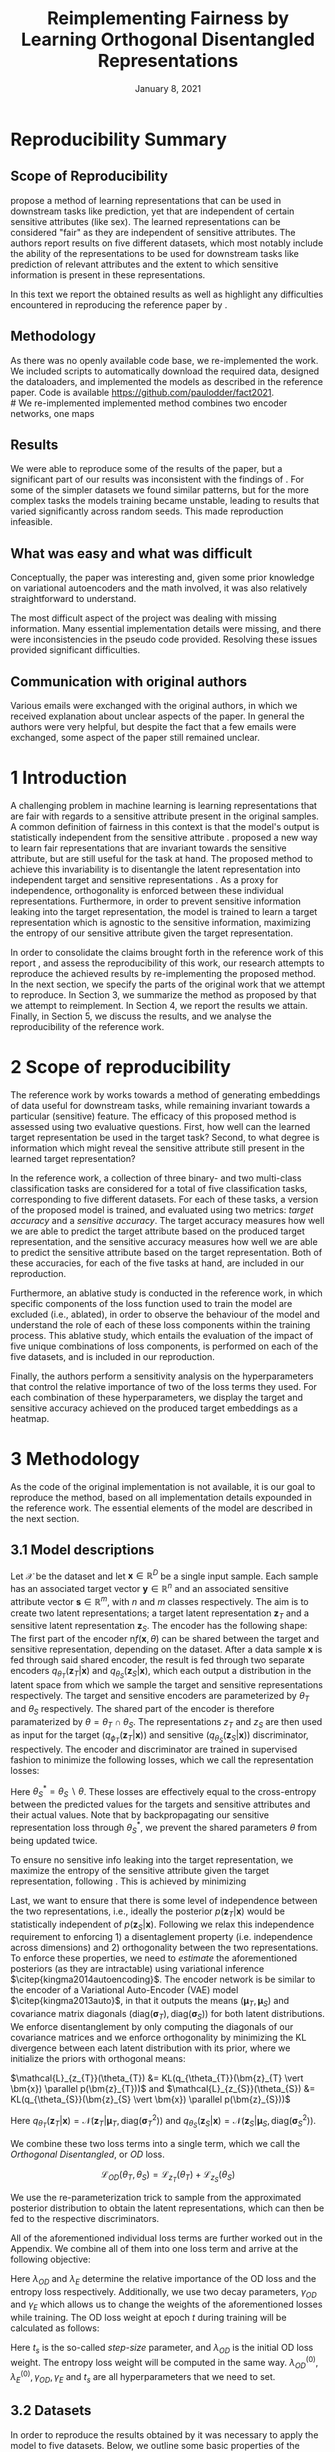 #+BIND: org-export-use-babel nil
#+TITLE: Reimplementing Fairness by Learning Orthogonal Disentangled Representations
# #+AUTHOR: Jeroen Jagt,
# #+AUTHOR: Paul Lodder,
# #+AUTHOR: Pim Meerdink,
# #+AUTHOR: Siem Teusink,
#+DATE: January 8, 2021
#+LATEX: \setlength\parindent{0pt}
#+LaTeX_HEADER: \usepackage[]{neurips_2019}
#+LaTeX_HEADER: \usepackage[utf8]{inputenc} % allow utf-8 input
#+LaTeX_HEADER: \usepackage[T1]{fontenc}    % use 8-bit T1 fonts
#+LaTeX_HEADER: \usepackage{hyperref}       % hyperlinks
#+LaTeX_HEADER: \usepackage{url}            % simple URL typesetting
#+LaTeX_HEADER: \usepackage{booktabs}       % professional-quality tables
#+LaTeX_HEADER: \usepackage{amsfonts}       % blackboard math symbols
#+LaTeX_HEADER: \usepackage{nicefrac}       % compact symbols for 1/2, etc.
#+LaTeX_HEADER: \usepackage{microtype}      % microtypography
#+LaTeX_HEADER: \usepackage{multirow}
#+LaTeX_HEADER: \usepackage{subcaption}
#+LaTeX_HEADER: \usepackage{bm}
#+LaTeX_HEADER: \usepackage[dvipsnames]{xcolor}
#+LaTeX_HEADER: \usepackage[normalem]{ulem}
#+LaTeX_HEADER: \newif{\ifhidecomments}
#+LaTeX_HEADER:\author{Siem Teusink \\ University of Amsterdam \\ Faculty of Science \and \textbf{Pim Meerdink} \\ University of Amsterdam \\ Faculty of Science  \and \textbf{Paul Lodder} \\ University of Amsterdam \\ Faculty of Science  \and \textbf{Jeroen Jagt} \\ University of Amsterdam \\ Faculty of Science}
# #+LaTeX_HEADER:\author{Siem Teusink}
# #+LATEX_HEADER: \usepackage[margin=0.8in]{geometry}
# #+LATEX_HEADER: \usepackage{bm}
# #+LATEX_HEADER_EXTRA:  \usepackage{mdframed}
# #+LATEX_HEADER_EXTRA: \BeforeBeginEnvironment{minted}{\begin{mdframed}}
# #+LATEX_HEADER_EXTRA: \AfterEndEnvironment{minted}{\end{mdframed}}
#+MACRO: NEWLINE @@latex:\\@@ @@html:<br>@@
#+PROPERTY: header-args :exports both :session report :cache :results value
#+OPTIONS: ^:nil
#+OPTIONS: author:nil date:nil
#+LATEX_COMPILER: pdflatex
#+BIBLIOGRAPHY: refs plain


* settings :noexport:
#+BEGIN_SRC emacs-lisp :exports none
(setq org-export-with-toc nil)
(setq org-export-with-section-numbers nil)
;; (setq org-export-latex-hyperref-format "\\ref{%s}")

(package-initialize)
(use-package ox-latex-subfigure
  :init
  (setq org-latex-prefer-user-labels t)
  :load-path "~/Dropbox/ProjectWeekends/lisp/ox-latex-subfigure/"
  :config (require 'ox-latex-subfigure))

(require 'org-ref)
(setq org-ref-default-bibliography "refs.bib")
;; (setq org-latex-pdf-process (list "latexmk -pdf %f -shell-escape"))

#+END_SRC

#+RESULTS:
: refs.bib

* Reproducibility Summary

** Scope of Reproducibility
# A challenging problem in machine learning entails learning representations of
# data that can be used for downstream prediction tasks, yet that are fair with
# respect to particular sensitive information
\cite{sarhan2020fairness} propose a method of learning representations that can
be used in downstream tasks like prediction, yet that are independent of
certain sensitive attributes (like sex). The learned representations can be
considered "fair" as they are independent of sensitive attributes. The authors
report results on five different datasets, which most notably include the
ability of the representations to be used for downstream tasks like prediction
of relevant attributes and the extent to which sensitive information is present
in these representations.

In this text we report the obtained results as well as highlight any difficulties
encountered in reproducing the reference paper by \cite{sarhan2020fairness}.
#  a method of learning
# representations of data that allow for downstream tasks The reference work
# presents a method of producing representations of data that are in the results
# of various experiments on five different datasets. Evaluation of the models
# performance was done through computing the sensitive prediction accuracy, as
# well as the target predictor accuracy. We attempt to reproduce these accuracies
# for all datasets.

# Besides this, the authors present an ablative study for all datasets, in which
# parts of the loss of the model are left out. Finally, the authors also
# presented a sensitivity analysis, this entailed varying hyperparameters that
# balance the contributions of different aspects of the loss, and observing the
# effects on the final target and sensitivity accuracies.

** Methodology
As there was no openly available code base, we re-implemented the work. We
included scripts to automatically download the required data, designed the
dataloaders, and implemented the models as described in the reference
paper. Code is available [[https://github.com/paulodder/fact2021]].\\
#  We re-implemented implemented method combines two encoder networks, one maps
# input samples to the target space, and the other to the sensitive
# space. Samples from these distributions are fed to discriminator networks. We
# enforce orthogonality as well as disentanglement of the latent distributions,
# while backpropogating losses through the encoder and discriminator that
# attempts to minimize the error of the discriminators. Besides this, we also
# minimize the amount of sensitive information in the target embeddings.
** Results
We were able to reproduce some of the results of the paper, but a significant
part of our results was inconsistent with the findings of
\cite{sarhan2020fairness}. For some of the simpler datasets we found similar
patterns, but for the more complex tasks the models training became unstable,
leading to results that varied significantly across random seeds. This made
reproduction infeasible.
# For many tasks we were able to reproduce results under a particular random
# seed, but saw these effects disappear as we averaged our results over multiple
# random seeds.

** What was easy and what was difficult
Conceptually, the paper was interesting and, given some prior knowledge on
variational autoencoders and the math involved, it was also relatively
straightforward to understand.

The most difficult aspect of the project was dealing with missing
information. Many essential implementation details were missing, and there were
inconsistencies in the pseudo code provided. Resolving these issues provided
significant difficulties.
** Communication with original authors
Various emails were exchanged with the original authors, in which we received
explanation about unclear aspects of the paper. In general the authors were
very helpful, but despite the fact that a few emails were exchanged, some
aspect of the paper still remained unclear.

\newpage
* 1 Introduction

A challenging problem in machine learning is learning representations that are
fair with regards to a sensitive attribute present in the original samples. A
common definition of fairness in this context is that the model's output is
statistically independent from the sensitive attribute
\citep{xie2017controllable, roy2019mitigating, quadrianto2019discovering,
fairmlbook}. \cite{sarhan2020fairness} proposed a new way to learn fair
representations that are invariant towards the sensitive attribute, but are
still useful for the task at hand. The proposed method to achieve this
invariability is to disentangle the latent representation into independent
target and sensitive representations \citep{locatello2019fairness}. As a proxy
for independence, orthogonality is enforced between these individual
representations. Furthermore, in order to prevent sensitive information leaking
into the target representation, the model is trained to learn a target
representation which is agnostic to the sensitive information, maximizing the
entropy of our sensitive attribute given the target representation.

In order to consolidate the claims brought forth in the reference work of this
report \cite{sarhan2020fairness}, and assess the reproducibility of this work,
our research attempts to reproduce the achieved results by re-implementing the
proposed method. In the next section, we specify the parts of the original work
that we attempt to reproduce. In Section 3, we summarize the method as proposed
by \cite{sarhan2020fairness} that we attempt to reimplement. In Section 4, we
report the results we attain. Finally, in Section 5, we discuss the results,
and we analyse the reproducibility of the reference work.

* 2 Scope of reproducibility
The reference work by \cite{sarhan2020fairness} works towards a method of
generating embeddings of data useful for downstream tasks, while remaining
invariant towards a particular (sensitive) feature. The efficacy of this
proposed method is assessed using two evaluative questions. First, how well can
the learned target representation be used in the target task? Second, to what
degree is information which might reveal the sensitive attribute still present
in the learned target representation?

In the reference work, a collection of three binary- and two multi-class
classification tasks are considered for a total of five classification tasks,
corresponding to five different datasets. For each of these tasks, a version of
the proposed model is trained, and evaluated using two metrics: /target
accuracy/ and a /sensitive accuracy/. The target accuracy measures how well we
are able to predict the target attribute based on the produced target
representation, and the sensitive accuracy measures how well we are able to
predict the sensitive attribute based on the target representation. Both of
these accuracies, for each of the five tasks at hand, are included in our
reproduction.

Furthermore, an ablative study is conducted in the reference work, in which
specific components of the loss function used to train the model are excluded
(i.e., ablated), in order to observe the behaviour of the model and understand
the role of each of these loss components within the training process. This
ablative study, which entails the evaluation of the impact of five unique
combinations of loss components, is performed on each of the five datasets, and
is included in our reproduction.

# jpj: could be more clear, this paragraph
Finally, the authors perform a sensitivity analysis on the hyperparameters that
control the relative importance of two of the loss terms they used. For each
combination of these hyperparameters, we display the target and sensitive
accuracy achieved on the produced target embeddings as a heatmap.
# that
# weigh the different loss terms. In particular, the final target accuracy and
# sensitivity accuracy are reported as a function of the weight assigned to the
# entropy loss component, and the KL loss component (c.f. Section 3). These
# results are displayed as a heatmap. In similar fashion, an additional heatmap
# is constructed for two hyperparameters that control the decay of these loss terms.

* 3 Methodology
As the code of the original implementation is not available, it is our goal
to reproduce the method, based on all implementation details expounded in the
reference work. The essential elements of the model are described in the next
section.

** 3.1 Model descriptions

Let $\mathcal{X}$ be the dataset and let $\bm{x} \in \mathbb{R}^D$ be a single
input sample. Each sample has an associated target vector $\bm{y} \in
\mathbb{R}^n$ and an associated sensitive attribute vector $\bm{s} \in
\mathbb{R}^m$, with $n$ and $m$ classes respectively. The aim is to create two
latent representations; a target latent representation $\bm{z}_T$ and a
sensitive latent representation $\bm{z}_S$. The encoder has the following
shape: The first part of the encoder n$f(\bm{x}, \theta)$ can be shared between
the target and sensitive representation, depending on the dataset. After a data
sample $\bm{x}$ is fed through said shared encoder, the result is fed through
two separate encoders $q_{\theta_T}(\bm{z}_T | \bm{x})$ and
$q_{\theta_S}(\bm{z}_S | \bm{x})$, which each output a distribution in the
latent space from which we sample the target and sensitive representations
respectively. The target and sensitive encoders are parameterized by $\theta_T$
and $\theta_S$ respectively. The shared part of the encoder is therefore
paramaterized by $\theta = \theta_T \cap \theta_S$.  The representations
$z_{T}$ and $z_{S}$ are then used as input for the target
($q_{\phi_T}(\bm{z}_T | \bm{x})$) and sensitive ($q_{\theta_S}(\bm{z}_S |
\bm{x})$) discriminator, respectively. The encoder and discriminator are trained
in supervised fashion to minimize the following losses, which we call
the representation losses:
\begin{align}
\label{eq:recon-losses}
\mathcal{L}_{T}(\theta_{T},\phi_{T}) &= KL(p(\bm{y}|\bm{x})\parallel
q_{\phi_{t}}(\bm{y}|\bm{z}_{T})) \\
\mathcal{L}_{S}(\theta_{S}^{*},\phi_{S}) &= KL(p(\bm{s}|\bm{x})\parallel
q_{\phi_{S}}(\bm{y}|\bm{z}_{S}))
\end{align}

Here $\theta_S^* = \theta_S \backslash \theta$. These losses are effectively
equal to the cross-entropy between the predicted values for the targets and
sensitive attributes and their actual values. Note that by backpropagating our
sensitive representation loss through $\theta_{S}^{*}$, we prevent the shared
parameters $\theta$ from being updated twice.

To ensure no sensitive info leaking into the target representation, we maximize
the entropy of the sensitive attribute given the target representation,
following \cite{roy2019mitigating, sarhan2020fairness}. This is achieved by
minimizing
\begin{equation}
\label{eq:entropy-loss}
\mathcal{L}_{E}(\phi_{S},\theta_{T}) =
KL(q_{\phi_S}(\bm{s}|\bm{z}_{T})\parallel\mathcal{U}(\bm{s}))
\end{equation}

Last, we want to ensure that there is some level of independence between the
two representations, i.e., ideally the posterior $p(\bm{z}_T | \bm{x})$ would
be statistically independent of $p(\bm{z}_S | \bm{x})$. Following
\cite{sarhan2020fairness} we relax this independence requirement to
enforcing 1) a disentaglement property (i.e. independence across dimensions)
and 2) orthogonality between the two representations. To enforce these
properties, we need to /estimate/ the aforementioned posteriors (as they are
intractable) using variational inference $\citep{kingma2014autoencoding}$. The
encoder network is be similar to the encoder of a Variational Auto-Encoder
(VAE) model $\citep{kingma2013auto}$, in that it outputs the means $(\bm{\mu}_T,
\bm{\mu}_S)$ and covariance matrix diagonals $(\text{diag}({\bm{\sigma}_T}),
\text{diag}({\bm{\sigma}_S}))$ for both latent distributions. We enforce
disentanglement by only computing the diagonals of our covariance matrices and
we enforce orthogonality by minimizing the KL divergence between each latent
distribution with its prior, where we initialize the priors with orthogonal
means:
# :To enforce disentanglementminimize the
# KL-divergence between the output posterior $q_{\theta_T} (\bm{z}_T | \bm{x})$
# and some prior $p (\bm{z}_T)$:
# # jpj: is this indeed the 'disentanglement' property?
$\mathcal{L}_{z_{T}}(\theta_{T}) &= KL(q_{\theta_{T}}(\bm{z}_{T} \vert \bm{x})
\parallel p(\bm{z}_{T}))$ and $\mathcal{L}_{z_{S}}(\theta_{S}) &= KL(q_{\theta_{S}}(\bm{z}_{S} \vert \bm{x}) \parallel p(\bm{z}_{S}))$
# \begin{align}
# \label{eq:od-losses}

# \end{align}

Here $q_{\theta_T} (\bm{z}_T | \bm{x}) = \mathcal{N} (\bm{z}_T | \bm{\mu}_T,
\text{diag} (\bm{\sigma}_T ^2))$ and $q_{\theta_S} (\bm{z}_S | \bm{x}) =
\mathcal{N} (\bm{z}_S | \bm{\mu}_S, \text{diag} (\bm{\sigma}_S ^2))$.

# We can construct a similar KL-divergence term for the sensitive
# representations. To enforce the orthogonality between the two representations
# we can make sure that the means of the prior distributions are
# orthogonal. This will indirectly push the posterior distributions to be
# orthogonal. Besides this the priors are both disentangled, thus enforcing
# disentangled latent distributions.

We combine these two loss terms into a single term, which we call the /Orthogonal
Disentangled/, or /OD/ loss.

$$
\mathcal{L}_{OD}(\theta_{T}, \theta_S) = \mathcal{L}_{z_{T}}(\theta_{T})  +
\mathcal{L}_{z_{S}}(\theta_{S})
$$

We use the re-parameterization trick \citep{kingma2013auto} to sample from the
approximated posterior distribution to obtain the latent representations, which
can then be fed to the respective discriminators.

All of the aforementioned individual loss terms are further worked out in the
Appendix. We combine all of them into one loss term and arrive at the following
objective:

\begin{equation}
\label{eq:total-loss}
\underset{\theta_{T},\theta_{S},\phi_{T},\phi_{S}}{argmin}
\mathcal{L}_{T}(\theta_{T},\phi_{T}) +
\mathcal{L}_{S}(\theta_{S^{*}},\phi_{S}) + \lambda_{E}\mathcal{L}_{E}(\theta_{T},
\phi_{S})  + \lambda_{OD}\mathcal{L}_{OD}(\phi_{T},\phi_{S})
\end{equation}

Here $\lambda_{OD}$ and $\lambda_E$ determine the relative importance of the OD
loss and the entropy loss respectively. Additionally, we use two decay
parameters, $\gamma_{OD}$ and $\gamma_{E}$ which allows us to change the
weights of the aforementioned losses while training. The OD loss weight at
epoch $t$ during training will be calculated as follows:
\begin{equation}
\lambda_{OD}^{(t)} = \lambda_{OD}^{(0)} \gamma_{OD}^{t/t_s}
\end{equation}
Here $t_s$ is the so-called /step-size/ parameter, and $\lambda_{OD}$ is the
initial OD loss weight. The entropy loss weight will be computed in the same
way. $\lambda_{OD}^{(0)}, \lambda_{E}^{(0)}, \gamma_{OD}, \gamma_{E}$ and $t_s$
are all hyperparameters that we need to set.

** 3.2 Datasets
In order to reproduce the results obtained by \cite{sarhan2020fairness} it was
necessary to apply the model to five datasets. Below, we outline some basic
properties of the datasets and we explain the sensitive and target attributes
that are to be modeled. For detailed information about the datasets such as
train/test splits, number of samples and dimensions we refer to Table
\ref{tab:data_details} in the Appendix.

*** Tabular data
The Adult and German dataset were obtained from the UCI repository \citep{uci}.
Both of these datasets contain census data, and include categorical and
continuous attributes which contain information about the person's gender,
education, and occupation. For both datasets, preprocessing consisted of
representing categorical columns in a one-hot encoding, where missing values
were explicitly encoded as a separate category, while continuous variables were
left unchanged.

For the Adult dataset, the task is to predict whether a persons income exceeds
$\$50,000$, and the sensitive attribute is gender. For the German dataset the
task is to classify rows as having good or bad credit risk. Similar to the
Adult dataset, the sensitive attribute is gender.

*** YaleB data
The Extended YaleB dataset was collected from the University of Toronto
computer science department website \cite{georghiades2000few}. Specifically,
the `Cropped` version of the dataset was used \citep{KCLee05}, which contains
grayscale images of 38 human faces under different lighting conditions. The
task is to identify to which of the 38 humans an image corresponds. We
constructed a sensitive attribute by clustering the illumination conditions
into 5 clusters loosely corresponding to top left, bottom left, top right,
bottom right and center. We defined these classes ourselves as we were unable
to find detailed information on how this was done in the study by Sarhan et
al. More details about the clustering of the illumination conditions can be
found in the Appendix. Note that our majority class is not in line with the
paper by Sarhan et al, who mention that a majority class classifier could
attain 50\% accuracy, in our case this is around 35\%. Unfortunately, we were
unable to find sufficient information to be able to replicate the ratios
mentioned in the reference paper, and instead constructed our own sensitive
attributes.

Our training dataset comprised of 190 images corresponding to one lighting
position from each cluster, following \citep{sarhan2020fairness,
louizos2015variational}. It is important to note that our testing dataset
contained 2243 images, while the testing set in the reference work contained
only 1096. The reason for this is unclear, as we used the full dataset, and
found no mention of the omission of certain images in the reference paper.

*** CIFAR data
The CIFAR-10 and CIFAR-100 datasets were also collected from the University of
Toronto computer science department website \citep{georghiades2000few}. CIFAR-10
consists of colour images that are divided into 10 classes such as
airplane, automobile and bird. For our purposes, we construct a new target
attribute, one that denotes whether the subject of the image is alive or not,
following \citep{roy2019mitigating}. The sensitive attribute, then, is the
original label of the image. The CIFAR-100 dataset is similar to CIFAR-10,
except that images are categorized as one of 100 total fine-grained
classes. These 100 fine classes are split into 20 coarse classes that cluster
similar concepts into one category. For example: `beaver', `dolphin' and
`otter' all belong to the coarse class `aquatic mammals' (c.f.
\citep{proteek}). Here, the coarse class of an image is used as the target
attribute, while its fine class is used as the sensitive attribute.

** 3.3 Implementation details

Following the paper of \cite{sarhan2020fairness}, we implement the following
networks for the several datasets. Note that, for every MLP mentioned below,
ReLU's are used as (non-final) activation functions. For the CIFAR-10 and CIFAR-100 tasks, the
encoder used was the ResNet-18 architecture \citep{he2016identity}.

#+BEGIN_EXPORT latex
\begin{table}[h!]
  \begin{center}
    \caption{Encoder and discriminator implementation details.}
    \label{tab:imp}
    \begin{tabular}{l|c|c|c|c|c}
      \hline
      \multirow{2}{*}{} & \multicolumn{3}{c|}{Encoder} & \multicolumn{2}{c}{Discriminator} \\
      \hline
      & Network Type & Hidden Dims &  Latent Dim & Network type & Hidden Dims  \\
      \hline
      Tabular & MLP       & 64  & 2   & MLP & 64, 64 \\
      \hline
      YaleB   & MLP       & 100 & 100 & MLP & 100, 100 \\
      \hline
      CIFAR   & ResNet-18 & -   & 128 & MLP & 256, 128 \\
      \hline
    \end{tabular}
  \end{center}
\end{table}
#+END_EXPORT

** 3.4 Hyperparameters
Most used hyperparameters were taken directly from the supplement provided by
Sarhan et al. Optimal values for some hyperparameters were not reported,
and as a result we empirically set these to values that seemed to result in
satisfactory performance. We discuss which hyperparameters we were missing in
the discussion section, and report all hyperparameters that we used in the
Appendix.

** 3.5 Experimental setup and code
:PROPERTIES:
:CUSTOM_ID: sec:exp-setup
:END:

*** Setup Reproducibility
Our implementation and instructions to run the code are available at
[[https://github.com/paulodder/fact2021]]. The repository contains a folder
=scripts= that contains all the scripts necessary to perform several tasks. All
instructions for setting up are in the =README= and instructions for
reproducing any of the numbers or figures reported in this text can be found in
=produce_results.pdf= in the aforementioned repository.
# The model can be trained and evaluated using =train.py=, the ablative
# study can be ran using =ablative.sh= and the sensitive analysis can be
# performed using =sensitive_analysis.py=. If necessary, =make_fig2.py= can be
# used to make figures, such as \ref{fig:adult_german_yaleb}, of the results.

*** Evaluation
Evaluation of the embeddings learned by our model is non trivial, as we must
gather whether the embeddings adequately represent the data for the downstream
task (e.g. classification of target attribute), while also ensuring that the
embeddings contain no sensitive information. In order to quantitively evaluate
our model after completing training, we train two classifiers. These
classifiers use the test data that is embedded using our trained model in the
target space.

The first classifier, known as the /target predictor/ is trained to predict the
target label from the target embeddings. In accordance with the reference
paper, we evaluated the target predictor using accuracy as metric. The details
of the target predictors used are reported in Table \ref{tab:preds} in the
Appendix. It is desirable that the target predictor performs as well as
possible, as this means that the target embeddings embed the information
necessary for the downstream task well.

The second classifier, known as the /sensitive predictor/ is trained to predict
the sensitive attribute from the target representation. For the sensitive
predictor we use the exact same architecture and hyperparameters as for the
sensitive discriminator. It is desirable that this classifier performs
poorly, as we would like there to be no information pertaining to the sensitive
attribute in our target embedding. As such, we would like the model to be as
close to a 'majority classifier' as possible, where the model is forced to
simply predict the majority label for each data row as it has no meaningful
information with which to make a prediction about the sensitive
attribute. Again, we use solely accuracy as evaluation metric.

*** Additional avenues of exploration
For the sake of completeness, we briefly report alternatives that were explored
but did not yield improved results, and were therefore abandoned. None of the
features described below were used to generate results.

In order to select the best performing model to evaluate, two independent
selection mechanisms were implemented, but not used in the final
experiments. (1) We attempted to select the best iteration of the proposed
model (over all epochs) by keeping track of the version in which performance
was best. We first defined performance as train target accuracy (higher is
better). Later, to also take into account the extent of sensitive information
leakage in the target representations, we also included the accuracy of
predicting sensitive attributes based on target representations. (2) we
attempted to select the best iteration of target and sensitive predictors
during their training, again by tracking based on their performance. Here,
performance was defined as test target accuracy. However, this augmentation was
discarded as we were unsure whether this was implemented correctly, as results
did not improve (even though it should, in theory).

For YaleB, various model architectures were implemented in an attempt to amend
performance on this dataset. We experimented with variations in the
dimensionality and number of hidden layers of the encoder and discriminators,
activation functions (specifically, we tried =Tanh=), and the hyperparameters
learning rate, max epochs, batch size, $\lambda_{OD}$, $\lambda_{E}$,
$\gamma_{OD}$, and $\gamma_{E}$.

For CIFAR-10 and CIFAR-100, we experimented with freezing the ResNet-18 encoder
(with the exception of the final, Linear layer, which was reinitialized), but
despite faster training, the model's performance did not increase.

** 3.6 Computational Requirements
#+BEGIN_EXPORT latex
\begin{table}[h!]
\caption{The average run-time for each of the five datasets and their configurations.}
\centering
\begin{tabular}{l|r|r|r|r|r|r}
Dataset & Adult & German & YaleB & CIFAR-10 & CIFAR-100 & Total\\
Average run-time (min.) & 0.8 & 0.22 & 2 & 11 & 19 & 62\\
Number of epochs & 2 & 15 & 30 & 30 & 55 & -\\
\label{tab:computational_details}
\end{tabular}
\end{table}
#+END_EXPORT


We used Google Colab Pro to train our models, which supplies one =Tesla
V100-SXM2-16GB= GPU, and 2 =Intel(R) Xeon(R) CPU @ 2.00GHz= CPUs. Average
run-times are specified in Table \ref{tab:computational_details}. In order to train
all models over various seeds for all results, this would be the estimated
required run-time:
$$
(3 * 62) + (5 * 5 * 62) + (2*8^2 * 5 * 0.8) = 4,296 \text{ minutes}
$$
# To generate results, we need this # of runs:
# - normal: 3 * (all datasets)
# - ablative: 5 * 5 * (all datasets)
# - sensitivity: (8 ** 2) * 5 * (adult)

* 4 Results
To judge the reproducibility of the model proposed by
\cite{sarhan2020fairness}, we compare their results with those results we were
able to attain using our implementation. First, we compare target and sensitive
accuracy attained by training and evaluating the proposed model on each of the
five datasets. Second, we compare the results of the ablative study. Finally,
we make the same comparison for the sensitive study.

** 4.1 Results reproducing original paper

*** CIFAR-10 and CIFAR-100

#+BEGIN_EXPORT latex
\begin{table}[h!]
  \begin{center}
    \caption{Results on CIFAR-10 and CIFAR-100 datasets}
    \label{tab:table1}
    \begin{tabular}{l|c|c|c|c}
      \hline
      \multirow{2}{*}{} & \multicolumn{2}{c|}{CIFAR-10} & \multicolumn{2}{c}{CIFAR-100} \\
      \hline
                        & Target Acc. \uparrow & Sensitive Acc. \downarrow & Target Acc. \uparrow & Sensitive Acc. \downarrow \\
      \hline
      Sarhan et al. & 0.9725 & 0.1907 & 0.7074 & 0.1447 \\
      Ours & 0.9582 & 0.3462 & 0.0500 & 0.0100 \\
      \hline
    \end{tabular}
  \end{center}
\end{table}

While we have been able to reproduce the CIFAR-10 target accuracy attained by
Sarhan et al., the CIFAR-10 sensitive accuracy we attained is substantially
higher than theirs, as displayed in Table \ref{tab:table1}. As for the
CIFAR-100 dataset, our results strongly differed from those reported by Sarhan
et al., as our model was not able to learn a representation that carried
meaningful information, resulting in target and sensitive accuracies that are
equal to accuracies attained by majority vote (see Table \ref{tab:table1}).
#+END_EXPORT

*** COMMENT Adult, YaleB, and German

#+BEGIN_EXPORT latex
\begin{figure}
     \centering
     \begin{subfigure}[b]{0.3\textwidth}
         \centering
         \includegraphics[width=\textwidth]{../figures/adult_target.png}
         \caption{Adult target accuracy}
         \label{fig:adult_target}
     \end{subfigure}
     \hfill
     \begin{subfigure}[b]{0.3\textwidth}
         \centering
         \includegraphics[width=\textwidth]{../figures/german_target.png}
         \caption{German target accuracy}
         \label{fig:german_target}
     \end{subfigure}
     \hfill
     \begin{subfigure}[b]{0.3\textwidth}
         \centering
         \includegraphics[width=\textwidth]{../figures/yaleb_target.png}
         \caption{YaleB target accuracy}
         \label{fig:yaleb_target}
     \end{subfigure}

     \begin{subfigure}[b]{0.3\textwidth}
         \centering
         \includegraphics[width=\textwidth]{../figures/adult_sens.png}
         \caption{Adult sensitive accuracy}
         \label{fig:adult_sens}
     \end{subfigure}
     \hfill
     \begin{subfigure}[b]{0.3\textwidth}
         \centering
         \includegraphics[width=\textwidth]{../figures/german_sens.png}
         \caption{German sensitive accuracy}
         \label{fig:german_sens}
     \end{subfigure}
     \hfill
     \begin{subfigure}[b]{0.3\textwidth}
         \centering
         \includegraphics[width=\textwidth]{../figures/yaleb_sens.png}
         \caption{YaleB sensitive accuracy}
         \label{fig:yaleb_sens}
     \end{subfigure}

     \caption{Performance of the proposed model, together with majority label
       classifier (denoted by the horizontal dashed line) and various other
       models for Adult, German, and YaleB datasets, compared between Sarhan et
       al. and our reproduction. The bars denoted by X correspond to direct use
       of the input data for our target prediction. Furthermore, a VAE was
       trained on the Adult and German datasets using MSE loss as
       reconstruction loss, and the accuracies denoted with `VAE' correspond to
       the performance achieved by target and sensitive predictors trained on
       these VAE embeddings as input features. For YaleB, Logistic Regression
       was also performed on the raw data to predict the sensitive and target
       attributes, whose performance is denoted by `LR'.}
     \label{fig:adult_german_yaleb}
\end{figure}

Note that for the following results, we focus on the comparison between
performances of the proposed models. We have included a comparison of the
alternative models in Figure \ref{fig:adult_german_yaleb} mainly to be able to
investigate discrepancies in our reimplementation outside of the proposed
method itself (e.g. significant differences in the dataset definition,
pre-processing, et cetera).

Our results for Adult, as displayed in Figure \ref{fig:adult_german_yaleb}, are
similar to those obtained by \cite{sarhan2020fairness}, with the only
difference being a small increase in our sensitive accuracy with regards to
theirs.  As for German, we observe similar, yet not identical, target and
sensitive accuracies. We have to note that for runs during training with
certain random seeds, a target accuracy was obtained that was identical to the
$76\%$ reported by Sarhan et al.; however, over multiple runs, we obtain a
lower average accuracy around $73\%$ (see Figure \ref{fig:adult_german_yaleb}).
For YaleB, we were not able to reproduce the accuracies reported by Sarhan et
al. Instead, our model achieved a lower target accuracy, and a sensitive
accuracy which is further away from the majority label classifier, suggesting
that our model's performance was worse than that of Sarhan et al.
#+END_EXPORT

*** Ablative
# #+BEGIN_SRC sh
# # # adult
# # bash scripts/ablative.sh adult
# # python scripts/visualize_ablative.py -d adult
# # # german
# # bash scripts/ablative.sh german
# # python scripts/visualize_ablative.py -d german
# # # yaleb
# # bash scripts/ablative.sh yaleb
# # python scripts/visualize_ablative.py -d yaleb
# # # cifar10
# # bash scripts/ablative.sh cifar10
# # python scripts/visualize_ablative.py -d cifar10
# # # cifar100
# # bash scripts/ablative.sh cifar100
# # python scripts/visualize_ablative.py -d cifar100
# #+END_SRC

#+BEGIN_EXPORT latex
\begin{figure}
     \centering
     \begin{subfigure}[b]{0.3\textwidth}
         \centering
         \includegraphics[width=\textwidth]{../figures/ablative.german.png}
         \caption{German}
         \label{fig:ablative_german}
     \end{subfigure}
     \hfill
     \begin{subfigure}[b]{0.3\textwidth}
         \centering
         \includegraphics[width=\textwidth]{../figures/ablative.adult.png}
         \caption{Adult}
         \label{fig:ablative_adult}
     \end{subfigure}
     \hfill
     \begin{subfigure}[b]{0.3\textwidth}
         \centering
         \includegraphics[width=\textwidth]{../figures/ablative.cifar10.png}
         \caption{CIFAR-10}
         \label{fig:ablative_cifar10}
     \end{subfigure}

     \begin{subfigure}[b]{0.3\textwidth}
         \centering
         \includegraphics[width=\textwidth]{../figures/ablative.cifar100.png}
         \caption{CIFAR-100}
         \label{fig:ablative_cifar100}
     \end{subfigure}
     \begin{subfigure}[b]{0.3\textwidth}
         \centering
         \includegraphics[width=\textwidth]{../figures/ablative.yaleb.png}
         \caption{YaleB}
         \label{fig:ablative_yaleb}
     \end{subfigure}

     \caption{Target and sensitive accuracies of our model trained using
       various combinations of loss term components, results are averaged over
       5 random seeds. Specifically, Entropy refers to the $\mathcal{L}_E$
       component, Orth refers to the orthogonality constraint between the prior
       means, and KL refers to the $\mathcal{L}_{OD}$ component
       (c.f. \cite{sarhan2020fairness}).}
     \label{fig:ablative}
\end{figure}
#+END_EXPORT

The results of our ablative study are shown in Figure \ref{fig:ablative}, which
can be compared with the ablative study of Sarhan et al. in Figure
\ref{fig:sarhan_ablative} in Appendix B. As a discussion of the potential
implications of the various combinations explored in this ablative study forego
the scope of this paper, we refer to \cite{sarhan2020fairness} for a detailed
overview. The baseline measurement was omitted as it was unclear from the text
what it entailed.

In comparison to Sarhan et al., for German, we see that varying loss
components seems to have less impact on performance; for Adult, we see similar
invariability for target accuracy but a lower impact on sensitive accuracy; for
CIFAR-10, we observe a larger variance in performance over seeds and loss
components; and lastly, CIFAR-100 and YaleB results are significantly
different.  In summary, our ablative study results generally do not exhibit the
same patterns as those of Sarhan et al. This may, however, be attributed to our
use of random seed averaging.

*** Sensitivity analysis on Adult

#+ATTR_LATEX: :width 0.8\linewidth :float nil
#+CAPTION: Target and sensitive accuracies when varying $\lambda_{OD}$ together with $\lambda_E$ (left), and when varying $\gamma_{OD}$ together with $\gamma_E$ (right).
#+label: fig:sensitive_adult
[[file:../figures/sensitivity.adult.png]]

The results of our sensitivity study are shown in Figure
\ref{fig:sensitive_adult}, which can be compared with the sensitivity study of
Sarhan et al. in Figure \ref{fig:sarhan_sensitive_adult} in Appendix B.

When comparing these sensitivity analyses, it can easily be observed that there
is very little in common between the two. First off, there is, for each
subfigure, a sizeable difference in the accuracy ranges. This difference is in
line with differences encountered in Figures \ref{fig:adult_target} and
\ref{fig:adult_sens}. More importantly, however, there is very little
similarity to be found in any of the accuracy landscapes displayed, with peaks
and valleys located in different places. In the reference sensitivity analysis,
these landscapes are smooth. However, this is also not reflected in our
sensitivity analysis. Note that the smoothness of the reference sensitivity
analysis might be visually exaggerated due to a relatively low number of
coordinate samples compared to ours.

* 5 Discussion
The claim of the original authors are as follows: by disentangling the latent
representation of a data sample into two subspaces that are orthogonal to each
other, as well as training the model using a loss function that encourages it
to encode sensitive information into one of these subspaces, and meaningful
information for the task at hand into the other of those subspaces, it is
possible to create meaningful representations that do not contain any
information from which a protected, or sensitive, attribute can be inferred.

In order for our results to support this claim, they would need to show that
the proposed model is able to create representations that perform well on the
target task (i.e. attains a high target accuracy), while it performs poorly in
the inference of the sensitive attribute using the target representation
(i.e. attains a sensitive accuracy close to the accuracy of majority
voting). When looking at our results, we observe that this is indeed the case
for the German dataset. However, for the Adult and CIFAR-10 datasets, the
attained sensitive accuracy is substantially higher than the majority vote
baseline; and for the CIFAR-100 and YaleB datasets, the model does not achieve
a satisfactory performance in terms of target accuracy; and so, results from
these four datasets do not appear to support the original claim of the
authors. Likewise, those patterns that the authors observe in their ablative
studies are reproduced in our own ablative studies.

This means that there is a discrepancy between our results and the original
results from \cite{sarhan2020fairness}. Thus, when considering the large effort
undertaken in this research to minutely reimplement their proposed method, we
conclude that the original paper is relatively difficult to reproduce, and can
in fact not be reproduced based solely on its contents.

** 5.1 What was easy
We experienced especially the theoretical part of the paper to be well
structured and though out. The set-up of the two types of
representations and notions of disentaglement and orthogonality makes sense
intuitively. Additionally, all loss terms are well described and were therefore
easy to implement.

** 5.2 What was difficult
\paragraph{Performance fluctuations and training instability} One of the issues
we ran into is that for these models training seems to be unstable, which is
evident from the high fluctuation in performance when we vary the random seed
or the number of maximum epochs. This is not addressed in the paper and
therefore there is no information on how to deal with it. To add to this, it
was unclear what trade-off between target and sensitive accuracy was used by
the authors to select the best model during training. This trade-off ultimately
determines which model is selected for testing which can have a large influence
on performance.

\paragraph{Implementation} There were a few unclear aspects of the model
implementation that we resolved either by making a choice that seemed logical
to us, or through contacting the original author. For example, there was
limited information on how certain losses were backpropagated with a shared
encoder network. Besides this, the implementation of the $\lambda$ decay was
not clearly reported, these issues were both resolved in contact with the
authors.

\paragraph{Hyperparameters} The amount of epochs that the model was trained was
not reported in either the paper or its supplementary material. This was quite
an important value given that no explicit stopping criterion was mentioned
either. In correspondene with Sarhan, we were able to set values for the
=step_size= hyperparameter that correspond to those used by the original
team. Furthermore, amongst the not reported hyperparameters were those involved
the training of the network-based target and sensitive predictors. These
include the optimizer used, the learning rate, weight decay, amount of epochs
as well as the nonlinearities, to name a few.

\paragraph{Dataset details}
As mentioned in YaleB paragraph of the Datasets section we have made a number
of assumptions about how to set up the classes corresponding to the sensitive
attributes, which might have some influence on the performance of our approach
for this datasets.
We were unsure about some other details concerning the data as well. Namely,
the type of data-normalization is not specified, and for the German dataset there
is not a train-test split reported. However, these details were not as vital
for reproduction as the aforementioned YaleB issue.

** 5.3 Communication with original authors
We have had the pleasure of communicating with the original authors of the
paper. This helped getting our hands on some additional hyperparameters, such
as the stepsize $t_s$ and the dimensions of the latent representations for some
datasets, to name a few. Furthermore, we got insight in some implementation
details, such as how the loss weights $\labmda_{OS}$ and $\lambda_{E}$ are
updated and how the losses are backpropagated when dealing with a shared
encoder network. The authors were going to give us extra information on the
YaleB dataset specifically, but we were not able to receive said information in
time.

** 5.4 Our approach
Due to the large scope of the research performed in our reference paper, our
approach was diverse from the start. Many different avenues were explored from
the beginning, dataloaders for all of the datasets were implemented and we had
quickly written code to produce many of the figures necessary to asses the
reproducibility of the research. While this meant that we gained a better
understanding of the models' performance and behaviour on all of the datasets
and tasks from the beginning, it was complicated to work on all the tasks and
datasets simultaneously.

* Appendix
** A Loss terms derivations
*** Representation loss
The representation target loss can be computed as follows:
#+BEGIN_EXPORT latex
\begin{equation}
  \begin{aligned}
    \mathcal{L}_{T}(\theta_{T},\phi_{T})
    &= KL(p(\bm{y}|\bm{x})\parallel q_{\phi_{T}}(\bm{y}|\bm{z}_{T})) \\
    &= - \sum_{\bm{y}} p(\bm{y} | \bm{x}) \log q_{\phi_T} (\bm{s} | \bm{z}_T)
    + \sum_{\bm{y}} p(\bm{y} | \bm{x}) \log p(\bm{y} | \bm{x})
  \end{aligned}
\end{equation}
#+END_EXPORT
The second part of this expression solely depends on the true posterior of our
data and hence does not depend on our neural network. Therefore, we drop it
here. What remains is equal to the cross-entropy loss:
#+BEGIN_EXPORT latex
\begin{equation}
  \label{eq:rep_target_loss}
\mathcal{L}_{T}(\theta_{T},\phi_{T}) = \sum_{\bm{y}} p(\bm{y} | \bm{x}) \log q_{\phi_T} (\bm{s} | \bm{z}_T)
\end{equation}
#+END_EXPORT
This is the same as the cross-entropy loss over the output of the
discriminator. The representation sensitive loss can be computed in similar
fashion.
*** Maximum Entropy loss
We can compute the entropy loss as follows:
#+BEGIN_EXPORT latex
\begin{equation}
  \begin{aligned}
    \mathcal{L}_{E}(\phi_{S},\theta_{T})
    &= KL(q_{\phi_S}(\bm{s}|\bm{z}_{T})\parallel\mathcal{U}(\bm{s})) \\
    &= \sum_{\bm{s}} q_{\phi_S}(\bm{s}|\bm{z}_{T}) \log q_{\phi_S}(\bm{s}|\bm{z}_{T})
    - \sum_{\bm{s}} q_{\phi_S}(\bm{s}|\bm{z}_{T}) \log \mathcal{U}(\bm{s}) \\
    &= \sum_{\bm{s}} q_{\phi_S}(\bm{s}|\bm{z}_{T}) \log q_{\phi_S}(\bm{s}|\bm{z}_{T})
    - \log \frac{1}{m} \sum_{\bm{s}} q_{\phi_S}(\bm{s}|\bm{z}_{T}) \\
    &= \sum_{\bm{s}} q_{\phi_S}(\bm{s}|\bm{z}_{T}) \log q_{\phi_S}(\bm{s}|\bm{z}_{T})
    + \log m
  \end{aligned}
\end{equation}
#+END_EXPORT
The second term is a constant and will be the same for every loss no matter the
network, hence we drop it:
\begin{equation}
\label{eq:entropy_loss}
\mathcal{L}_{E}(\phi_{S},\theta_{T}) = \sum_{\bm{s}}
q_{\phi_S}(\bm{s}|\bm{z}_{T}) \log q_{\phi_S}(\bm{s}|\bm{z}_{T})
\end{equation}
Note that by dropping the last term, the entropy loss will always be negative.
*** Orthogonal-Disentangled loss
We can write out the OD target loss as follows,
#+BEGIN_EXPORT latex
\[
\begin{aligned}
  \mathcal{L}_{\bm{z}_{T}}(\theta_{T})
  &= KL(q_{\theta_{T}}(\bm{z}_{T} \vert \bm{x}) \parallel p(\bm{z}_{T})) \\
  &= - \sum_{i=1}^{d_T} KL(q_{\theta_{T}}z_{T}^i \vert \bm{x}) \parallel p(z_{T}^i))
\end{aligned}
\]
#+END_EXPORT
because both the prior and the encoder posterior are independent Gaussian distributions, the
KL divergence between the two is simply a sum over KL divergences between the
univariate Gaussians $q_{\theta_{T}}(z_{T}^i \vert \bm{x})$ and $p(z_{T}^i)$.

One KL divergence terms can be computed as follows:
#+BEGIN_EXPORT latex
\begin{equation}
  \begin{aligned}
    KL(q_{\theta_{T}}(z^i_T \vert \bm{x}) \parallel p(z^i_T))
    &= - \int q_{\theta_{T}}(z^i_T \vert \bm{x}) \log \frac{q_{\theta_{T}}(z^i_T \vert \bm{x})}
    {p(z^i_T)} d\bm{x} \\
    &= \frac{1}{2} \log (2 \pi \sigma_{p_T}^i)
    + \frac{(\sigma_{q_T}^i)^2(\mu_{q_T}^i - \mu_{p_T}^i)^2}{2 (\sigma_{p_T}^i)^2}
    - \frac{1}{2} (1 + \log 2\pi (\sigma_{q_T}^i)^2) \\
    &= \log \frac{\sigma_{p_T}^i}{\sigma_{q_T}^i}
    + \frac{(\sigma_{q_T}^i)^2(\mu_{q_T}^i - \mu_{p_T}^i)^2}{2 (\sigma_{p_T}^i)^2}
    - \frac{1}{2}
  \end{aligned}
\end{equation}
#+END_EXPORT
In practice, we will compute the element-wise KL divergence between the prior
and posterior and sum over the result. The OD losses therefore require the
output /means/ and /variances/ of the encoder network and the /prior distributions/
of the latent variable.
The OD sensitive loss can be computed in a similar way.

** B Dataset details
#+BEGIN_EXPORT latex
\begin{table}[h!]
  \begin{center}
    \caption{Details concerning the several datasets we used. Here MV target and MV
    sensitive correspond to how much percent of the data belongs to the biggest target and
    sensitive class respectively. The input size corresponds to the amount of features in the
    case of the tabular data and for the picture dimensions of the visual data.}
    \label{tab:data_details}
    \begin{tabular}{l|c|c|c|c|c}
      \hline
      & sample amount& train/test split & input size & MV target & MV sensitive \\
      \hline
      Adult  & $48,842$ & $2:1$  & $108$ & $75\%$ & $67\%$ \\
      \hline
      German  & $1000$ & $4:1$  & $61$ & $68\%$ & $70\%$ \\
      \hline
      YaleB  & $2433$ & $190:2243$  & $192 \times 168$ & $2.7\%$ & $35.6\%$ \\
      \hline
      CIFAR-10  & $60,000$ & $5:1$  & $3 \times 32 \times 32$ & $60\%$ & $10\%$ \\
      \hline
      CIFAR-100  & $60,000$ & $5:1$  & $3 \times 32 \times 32$ & $5\%$ & $1\%$ \\
      \hline
    \end{tabular}
  \end{center}
\end{table}
#+END_EXPORT

*** YaleB pre-processing

#+ATTR_LATEX: :width 0.5\linewidth :float nil
#+CAPTION: Definitions of YaleB sensitive attributes, which are a clustering of lighting positions, which are defined by an elevation and an azimuth.
#+label: fig:yaleb_lighting_positions
[[file:../figures/yaleb_lighting_positions.png]]

In order to construct the sensitive attributes for the YaleB dataset, we define
a five-class clustering for the lighting positions, which corresponds to a
five-class sensitive attribute. These clusters, as well as the lighting
positions that are selected for the train partition, are displayed in Figure
[[fig:yaleb_lighting_positions]].

** C Hyperparameters

The hyperparameters that we used for our reported results can be found in table
\ref{tab:hps1} and \ref{tab:hps2}. Note that for all experiments we used the
Adam optimizer \citep{kingma2014adam}.
<<TODO>> We should check whether these are in fact the last hyperparameters we used

#+BEGIN_EXPORT latex
\begin{table}[h!]
  \begin{center}
    \caption{Hyperparameters that we used in our experiments for the various datasets.
    For the CIFAR datasets, the first number of the learning rate and weight decays refers
    to the encoder network and the second to the discriminator network.}
    \label{tab:hps1}
    \begin{tabular}{l|c|c|c|c}

      \hline
      & Learning Rate & Weight Decay & Batch Size & Max. Epochs  \\
      \hline
      Adult & $10^{-3}$ & $5 \times 10^{-4}$  & 64   & 2 \\
      \hline
      German & $10^{-3}$ & $5 \times 10^{-4}$  & 64   & 15 \\
      \hline
      YaleB   & $10^{-4}$ & $5 \times 10^{-2}$ & 64 & 30 \\
      \hline
      CIFAR-10   & $10^{-4}, 10^{-2}$ & $10^{-2}, 10^{-3}$ & 128 & 30 \\
      \hline
      CIFAR-100  & $10^{-4}, 10^{-2}$ & $10^{-2}, 10^{-3}$ & 128 & 80 \\
      \hline
    \end{tabular}
  \end{center}
\end{table}
#+END_EXPORT

#+BEGIN_EXPORT latex
\begin{table}[h!]
  \begin{center}
    \caption{The $\lambda_{OD}, \lambda_E, \gamma_{OD}$ and $\gamma_E$ used for every dataset.}
    \label{tab:hps2}
    \begin{tabular}{l|c|c|c|c}
      \hline
      & $\lambda_{OD}$ & $\lambda_E$ & $\gamma_{OD}$ & $\gamma_E$  \\
      \hline
      Adult  & $0.037$ & $0.55$  & $0.8$ & $1.66$ \\
      \hline
      German  & $0.01$ & $1.0$  & $1.4$ & $2.0$ \\
      \hline
      YaleB  & $0.037$ & $1.0$  & $1.1$ & $2.0$ \\
      \hline
      CIFAR-10  & $0.063$ & $1.0$  & $1.7$ & $1.0$ \\
      \hline
      CIFAR-100  & $0.0325$ & $0.1$  & $1.2$ & $1.67$ \\
      \hline
    \end{tabular}
  \end{center}
\end{table}
#+END_EXPORT
** D Target predictor details
We have reported the architectures and hyperparameters of the target predictor
networks in Table \ref{tab:pred}.
We used the Adam optimizer \citep{kingma2014adam} to optimize all MLP based
predictor networks.
#+BEGIN_EXPORT latex
\begin{table}[h!]
  \begin{center}
    \caption{Details of the target predictor network per dataset.}
    \label{tab:pred}
    \begin{tabular}{l|c|c|c|c}
      \hline
      & Network Type & Hidden Dims & Learning Rate & Weight Decay \\
      \hline
      Tabular & Logistic Regression & -  & -  & - \\
      \hline
      YaleB   & MLP &  100 & $10^{-3}$ & 0 \\
      \hline
      CIFAR   & MLP &  256, 128 & $10^{-3}$ & 0 \\
      \hline
    \end{tabular}
  \end{center}
\end{table}
#+END_EXPORT

** E Ablative and sensitive study results in Sarhan et al. (2020)

For ease of comparison, we include two Figures from the reference paper. All
rights for Figures [[fig:sarhan_ablative]] and [[fig:sarhan_sensitivity_adult]]
reserved by Sarhan et al.

#+ATTR_LATEX: :width 0.8\linewidth :float nil
#+CAPTION: Figure 3 from \cite{sarhan2020fairness}, with original caption: /Ablative study. Dark gray and light gray dashed lines represent the accuracy results on the target and sensitive task respectively for the ``Entropy + KL Orth." model./
#+label: fig:sarhan_ablative
[[file:../figures/sarhan_ablative.png]]

#+ATTR_LATEX: :width 0.8\linewidth :float nil
#+CAPTION: Figure 5 from \cite{sarhan2020fairness}, with original caption: /Sensitivity analysis on the Adult dataset/
#+label: fig:sarhan_sensitivity_adult
[[file:../figures/sarhan_sensitivity_adult.png]]

* References
